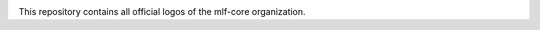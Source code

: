 .. image:: https://user-images.githubusercontent.com/21954664/84388841-84b4cc80-abf5-11ea-83f3-b8ce8de36e25.png
    :target: https://user-images.githubusercontent.com/21954664/84388841-84b4cc80-abf5-11ea-83f3-b8ce8de36e25.png
    :alt: mlf-core logo

This repository contains all official logos of the mlf-core organization.
